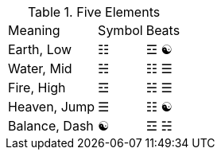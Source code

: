 .Five Elements
[%autowidth]
|===
|Meaning      |Symbol  |Beats
|Earth, Low   |☷ |☲ ☯
|Water, Mid   |☵ |☷ ☰
|Fire, High   |☲ |☵ ☰
|Heaven, Jump |☰ |☷ ☯
|Balance, Dash|☯ |☲ ☵
|===
